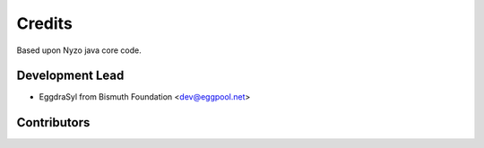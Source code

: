 =======
Credits
=======

Based upon Nyzo java core code.

Development Lead
----------------

* EggdraSyl from Bismuth Foundation <dev@eggpool.net>

Contributors
------------


